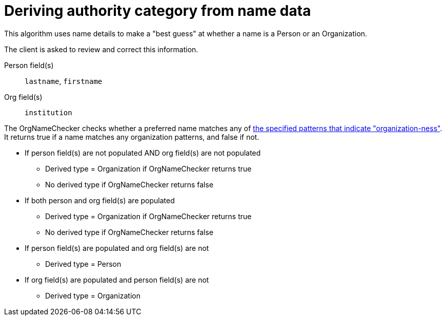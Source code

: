 :toc:
:toc-placement!:
:toclevels: 4

ifdef::env-github[]
:tip-caption: :bulb:
:note-caption: :information_source:
:important-caption: :heavy_exclamation_mark:
:caution-caption: :fire:
:warning-caption: :warning:
:imagesdir: https://raw.githubusercontent.com/lyrasis/kiba-tms/main/doc/img
endif::[]

= Deriving authority category from name data

This algorithm uses name details to make a "best guess" at whether a name is a Person or an Organization.

The client is asked to review and correct this information.

Person field(s):: `lastname`, `firstname`
Org field(s):: `institution`

The OrgNameChecker checks whether a preferred name matches any of https://github.com/lyrasis/kiba-tms/blob/main/lib/kiba/tms/services/names/org_name_checker.rb[the specified patterns that indicate "organization-ness"]. It returns true if a name matches any organization patterns, and false if not.

* If person field(s) are not populated AND org field(s) are not populated
** Derived type = Organization if OrgNameChecker returns true
** No derived type if OrgNameChecker returns false
* If both person and org field(s) are populated
** Derived type = Organization if OrgNameChecker returns true
** No derived type if OrgNameChecker returns false
* If person field(s) are populated and org field(s) are not
** Derived type = Person
* If org field(s) are populated and person field(s) are not
** Derived type = Organization
